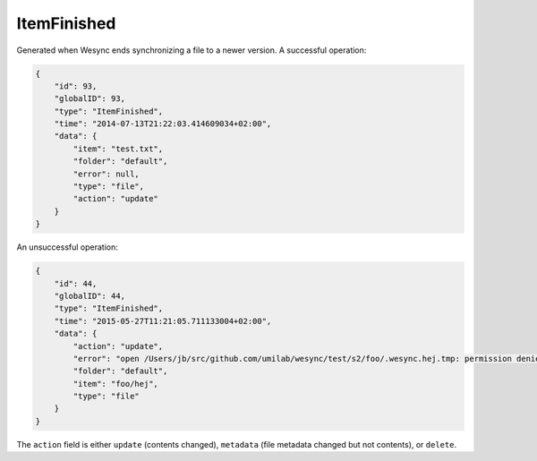 ItemFinished
------------

Generated when Wesync ends synchronizing a file to a newer version. A
successful operation:

.. code-block:: json

    {
        "id": 93,
        "globalID": 93,
        "type": "ItemFinished",
        "time": "2014-07-13T21:22:03.414609034+02:00",
        "data": {
            "item": "test.txt",
            "folder": "default",
            "error": null,
            "type": "file",
            "action": "update"
        }
    }

An unsuccessful operation:

.. code-block:: json

    {
        "id": 44,
        "globalID": 44,
        "type": "ItemFinished",
        "time": "2015-05-27T11:21:05.711133004+02:00",
        "data": {
            "action": "update",
            "error": "open /Users/jb/src/github.com/umilab/wesync/test/s2/foo/.wesync.hej.tmp: permission denied",
            "folder": "default",
            "item": "foo/hej",
            "type": "file"
        }
    }

The ``action`` field is either ``update`` (contents changed), ``metadata`` (file metadata changed but not contents), or ``delete``.

.. versionadded:: 0.11.10
    The ``metadata`` action.
